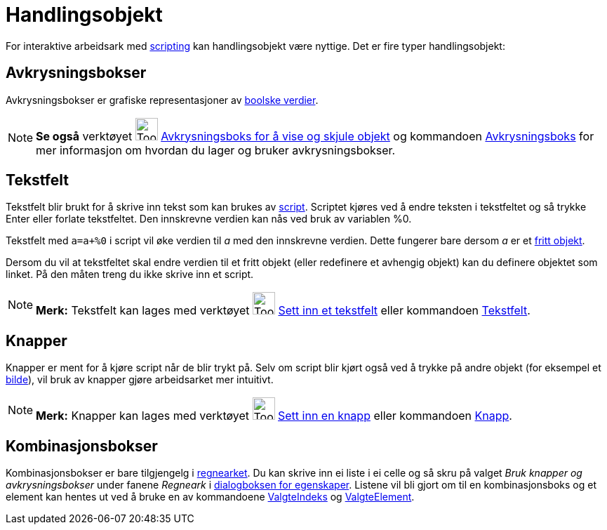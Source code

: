 = Handlingsobjekt
:page-en: Action_Objects
ifdef::env-github[:imagesdir: /nb/modules/ROOT/assets/images]

For interaktive arbeidsark med xref:/Scripting.adoc[scripting] kan handlingsobjekt være nyttige. Det er fire typer
handlingsobjekt:

== Avkrysningsbokser

Avkrysningsbokser er grafiske representasjoner av xref:/Boolske_verdier.adoc[boolske verdier].

[NOTE]
====

*Se også* verktøyet image:Tool_Check_Box_to_Show_Hide_Objects.gif[Tool Check Box to Show Hide
Objects.gif,width=32,height=32] xref:/tools/Avkrysningsboks_for_å_vise_og_skjule_objekt.adoc[Avkrysningsboks for å vise
og skjule objekt] og kommandoen xref:/commands/Avkrysningsboks.adoc[Avkrysningsboks] for mer informasjon om hvordan du
lager og bruker avkrysningsbokser.

====

== Tekstfelt

Tekstfelt blir brukt for å skrive inn tekst som kan brukes av xref:/Scripting.adoc[script]. Scriptet kjøres ved å endre
teksten i tekstfeltet og så trykke [.kcode]#Enter# eller forlate tekstfeltet. Den innskrevne verdien kan nås ved bruk av
variablen %0.

[EXAMPLE]
====

Tekstfelt med `++a=a+%0++` i script vil øke verdien til _a_ med den innskrevne verdien. Dette fungerer bare dersom _a_
er et xref:/Frie_objekt_avhengige_objekt_og_hjelpeobjekt.adoc[fritt objekt].

====

Dersom du vil at tekstfeltet skal endre verdien til et fritt objekt (eller redefinere et avhengig objekt) kan du
definere objektet som linket. På den måten treng du ikke skrive inn et script.

[NOTE]
====

*Merk:* Tekstfelt kan lages med verktøyet image:Tool_Insert_Textfield.gif[Tool Insert Textfield.gif,width=32,height=32]
xref:/tools/Sett_inn_et_tekstfelt.adoc[Sett inn et tekstfelt] eller kommandoen xref:/commands/Tekstfelt.adoc[Tekstfelt].

====

== Knapper

Knapper er ment for å kjøre script når de blir trykt på. Selv om script blir kjørt også ved å trykke på andre objekt
(for eksempel et xref:/tools/Sett_inn_bilde.adoc[bilde]), vil bruk av knapper gjøre arbeidsarket mer intuitivt.

[NOTE]
====

*Merk:* Knapper kan lages med verktøyet image:Tool_Insert_Button.gif[Tool Insert Button.gif,width=32,height=32]
xref:/tools/Sett_inn_en_knapp.adoc[Sett inn en knapp] eller kommandoen xref:/commands/Knapp.adoc[Knapp].

====

== Kombinasjonsbokser

Kombinasjonsbokser er bare tilgjengelg i xref:/Regneark.adoc[regnearket]. Du kan skrive inn ei liste i ei celle og så
skru på valget _Bruk knapper og avkrysningsbokser_ under fanene _Regneark_ i
xref:/Dialogboks_for_egenskaper.adoc[dialogboksen for egenskaper]. Listene vil bli gjort om til en kombinasjonsboks og
et element kan hentes ut ved å bruke en av kommandoene xref:/commands/ValgteIndeks.adoc[ValgteIndeks] og
xref:/commands/ValgteElement.adoc[ValgteElement].
